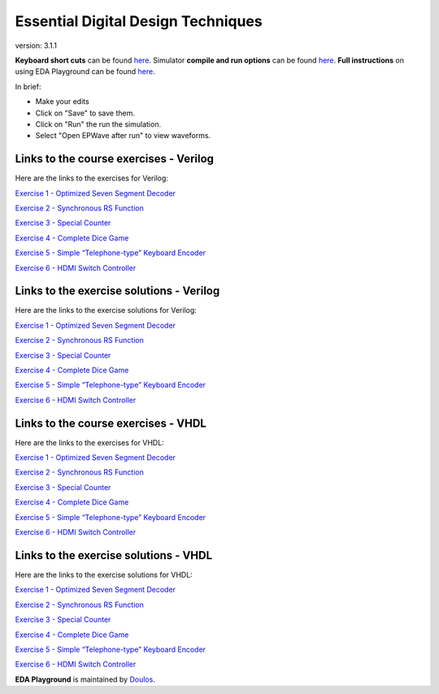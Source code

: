 ###################################
Essential Digital Design Techniques
###################################

version: 3.1.1

**Keyboard short cuts** can be found `here <http://eda-playground.readthedocs.org/en/latest/edaplayground_shortcuts.html>`_. Simulator **compile and run options** can be found `here <http://eda-playground.readthedocs.org/en/latest/compile_run_options.html>`_. **Full instructions** on using EDA Playground can be found `here <http://eda-playground.readthedocs.org/en/latest/>`_.

In brief:

* Make your edits

* Click on "Save" to save them.

* Click on "Run" the run the simulation.

* Select "Open EPWave after run" to view waveforms.


***************************************
Links to the course exercises - Verilog
***************************************

Here are the links to the exercises for Verilog:

`Exercise 1 - Optimized Seven Segment Decoder <https://courses.edaplayground.com/x/4Ghx>`_

`Exercise 2 - Synchronous RS Function <https://courses.edaplayground.com/x/4pVL>`_

`Exercise 3 - Special Counter <https://courses.edaplayground.com/x/5ZZp>`_

`Exercise 4 - Complete Dice Game <https://courses.edaplayground.com/x/2hTE>`_

`Exercise 5 - Simple “Telephone-type” Keyboard Encoder <https://courses.edaplayground.com/x/3n2_>`_

`Exercise 6 - HDMI Switch Controller <https://courses.edaplayground.com/x/4sZm>`_


*****************************************
Links to the exercise solutions - Verilog
*****************************************

Here are the links to the exercise solutions for Verilog:

`Exercise 1 - Optimized Seven Segment Decoder <https://courses.edaplayground.com/x/2DkH>`_

`Exercise 2 - Synchronous RS Function <https://courses.edaplayground.com/x/5TRb>`_

`Exercise 3 - Special Counter <https://courses.edaplayground.com/x/j4L>`_

`Exercise 4 - Complete Dice Game <https://courses.edaplayground.com/x/2pc7>`_

`Exercise 5 - Simple “Telephone-type” Keyboard Encoder <https://courses.edaplayground.com/x/3uAt>`_

`Exercise 6 - HDMI Switch Controller <https://courses.edaplayground.com/x/5ZZz>`_


************************************
Links to the course exercises - VHDL
************************************

Here are the links to the exercises for VHDL:

`Exercise 1 - Optimized Seven Segment Decoder <https://courses.edaplayground.com/x/2KJ5>`_

`Exercise 2 - Synchronous RS Function <https://courses.edaplayground.com/x/5YyP>`_

`Exercise 3 - Special Counter <https://courses.edaplayground.com/x/5ZX_>`_

`Exercise 4 - Complete Dice Game <https://courses.edaplayground.com/x/4XV4>`_

`Exercise 5 - Simple “Telephone-type” Keyboard Encoder <https://courses.edaplayground.com/x/55GS>`_

`Exercise 6 - HDMI Switch Controller <https://courses.edaplayground.com/x/69qD>`_


**************************************
Links to the exercise solutions - VHDL
**************************************

Here are the links to the exercise solutions for VHDL:

`Exercise 1 - Optimized Seven Segment Decoder <https://courses.edaplayground.com/x/5ZXX>`_

`Exercise 2 - Synchronous RS Function <https://courses.edaplayground.com/x/2Xbq>`_

`Exercise 3 - Special Counter <https://courses.edaplayground.com/x/4giN>`_

`Exercise 4 - Complete Dice Game <https://courses.edaplayground.com/x/5EVk>`_

`Exercise 5 - Simple “Telephone-type” Keyboard Encoder <https://courses.edaplayground.com/x/6K4X>`_

`Exercise 6 - HDMI Switch Controller <https://courses.edaplayground.com/x/5BRK>`_


**EDA Playground** is maintained by `Doulos <http://courses.doulos.com>`_.
